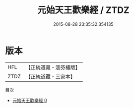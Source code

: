#+TITLE: 元始天王歡樂經 / ZTDZ

#+DATE: 2015-08-28 23:35:32.354135
* 版本
 |       HFL|【正統道藏・涵芬樓版】|
 |      ZTDZ|【正統道藏・三家本】|
目次
 - [[file:KR5a0062_000.txt][元始天王歡樂經 0]]

